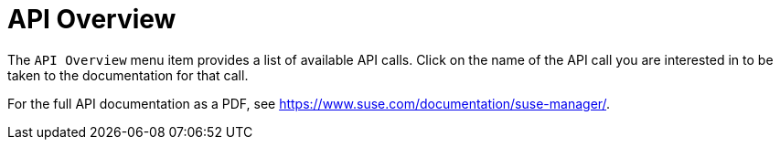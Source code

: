 = API Overview

The [guimenu]``API Overview`` menu item provides a list of available API calls.
Click on the name of the API call you are interested in to be taken to the documentation for that call.

For the full API documentation as a PDF, see https://www.suse.com/documentation/suse-manager/.

